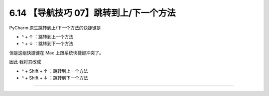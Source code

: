 6.14 【导航技巧 07】跳转到上/下一个方法
=======================================

|image0|

PyCharm 原生跳转到上/下一个方法的快捷键是

-  ^ + ↑ ：跳转到上一个方法
-  ^ + ↓ ：跳转到下一个方法

|image1|

但是这组快捷键在 Mac 上跟系统快捷键冲突了。

因此 我将其改成

-  ^ + Shift + ↑ ：跳转到上一个方法
-  ^ + Shift + ↓ ：跳转到下一个方法

|image2|

--------------

|image3|

.. |image0| image:: http://image.iswbm.com/20200804124133.png
.. |image1| image:: http://image.iswbm.com/20200829150755.png
.. |image2| image:: http://image.iswbm.com/Kapture%202020-08-29%20at%2015.14.59.gif
.. |image3| image:: http://image.iswbm.com/20200607174235.png

